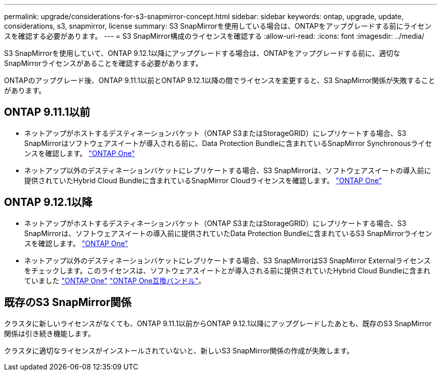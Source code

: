 ---
permalink: upgrade/considerations-for-s3-snapmirror-concept.html 
sidebar: sidebar 
keywords: ontap, upgrade, update, considerations, s3, snapmirror, license 
summary: S3 SnapMirrorを使用している場合は、ONTAPをアップグレードする前にライセンスを確認する必要があります。 
---
= S3 SnapMirror構成のライセンスを確認する
:allow-uri-read: 
:icons: font
:imagesdir: ../media/


[role="lead"]
S3 SnapMirrorを使用していて、ONTAP 9.12.1以降にアップグレードする場合は、ONTAPをアップグレードする前に、適切なSnapMirrorライセンスがあることを確認する必要があります。

ONTAPのアップグレード後、ONTAP 9.11.1以前とONTAP 9.12.1以降の間でライセンスを変更すると、S3 SnapMirror関係が失敗することがあります。



== ONTAP 9.11.1以前

* ネットアップがホストするデスティネーションバケット（ONTAP S3またはStorageGRID）にレプリケートする場合、S3 SnapMirrorはソフトウェアスイートが導入される前に、Data Protection Bundleに含まれているSnapMirror Synchronousライセンスを確認します。 link:../system-admin/manage-licenses-concept.html["ONTAP One"]
* ネットアップ以外のデスティネーションバケットにレプリケートする場合、S3 SnapMirrorは、ソフトウェアスイートの導入前に提供されていたHybrid Cloud Bundleに含まれているSnapMirror Cloudライセンスを確認します。 link:../system-admin/manage-licenses-concept.html["ONTAP One"]




== ONTAP 9.12.1以降

* ネットアップがホストするデスティネーションバケット（ONTAP S3またはStorageGRID）にレプリケートする場合、S3 SnapMirrorは、ソフトウェアスイートの導入前に提供されていたData Protection Bundleに含まれているS3 SnapMirrorライセンスを確認します。 link:../system-admin/manage-licenses-concept.html["ONTAP One"]
* ネットアップ以外のデスティネーションバケットにレプリケートする場合、S3 SnapMirrorはS3 SnapMirror Externalライセンスをチェックします。このライセンスは、ソフトウェアスイートとが導入される前に提供されていたHybrid Cloud Bundleに含まれていました link:../system-admin/manage-licenses-concept.html["ONTAP One"] link:../data-protection/install-snapmirror-cloud-license-task.html["ONTAP One互換バンドル"]。




== 既存のS3 SnapMirror関係

クラスタに新しいライセンスがなくても、ONTAP 9.11.1以前からONTAP 9.12.1以降にアップグレードしたあとも、既存のS3 SnapMirror関係は引き続き機能します。

クラスタに適切なライセンスがインストールされていないと、新しいS3 SnapMirror関係の作成が失敗します。
